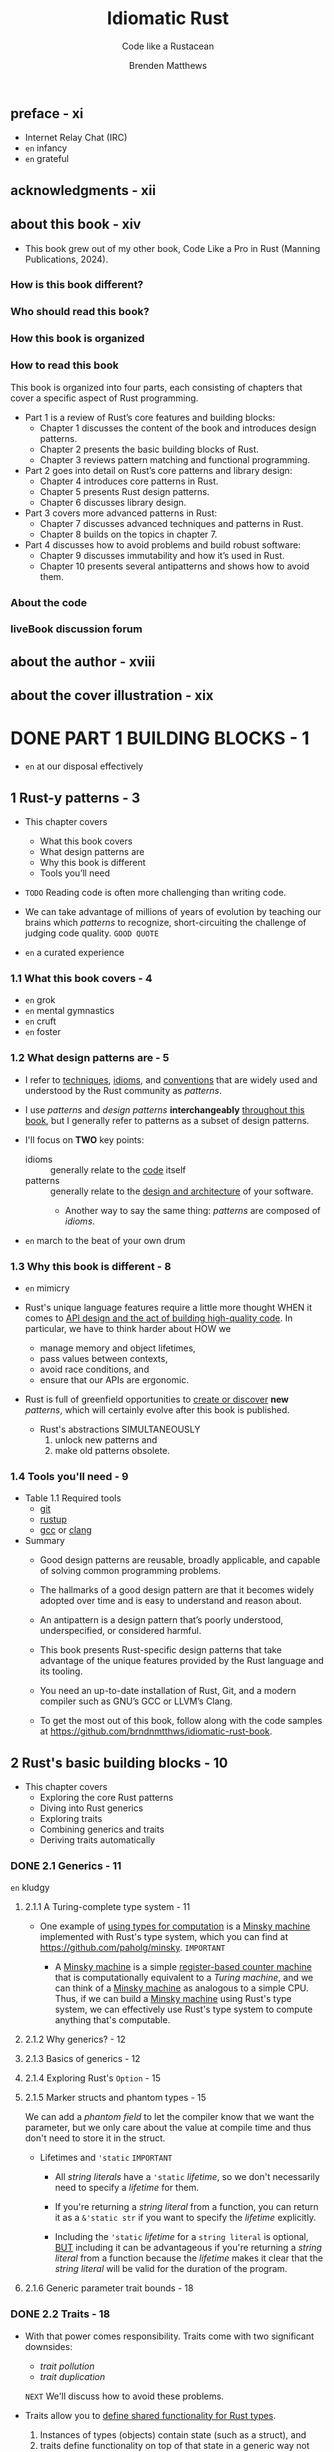 #+TITLE: Idiomatic Rust
#+SUBTITLE: Code like a Rustacean
#+AUTHOR: Brenden Matthews
#+YEAR: 2024
#+STARTUP: entitiespretty
#+STARTUP: indent
#+STARTUP: overview

** preface - xi
- Internet Relay Chat (IRC)
- =en= infancy
- =en= grateful

** acknowledgments - xii
** about this book - xiv
- This book grew out of my other book, Code Like a Pro in Rust (Manning Publications, 2024).

*** How is this book different?
*** Who should read this book?
*** How this book is organized
*** How to read this book
This book is organized into four parts, each consisting of chapters that cover a
specific aspect of Rust programming.
- Part 1 is a review of Rust’s core features and building blocks:
  * Chapter 1 discusses the content of the book and introduces design patterns.
  * Chapter 2 presents the basic building blocks of Rust.
  * Chapter 3 reviews pattern matching and functional programming.

- Part 2 goes into detail on Rust’s core patterns and library design:
  * Chapter 4 introduces core patterns in Rust.
  * Chapter 5 presents Rust design patterns.
  * Chapter 6 discusses library design.

- Part 3 covers more advanced patterns in Rust:
  * Chapter 7 discusses advanced techniques and patterns in Rust.
  * Chapter 8 builds on the topics in chapter 7.

- Part 4 discusses how to avoid problems and build robust software:
  * Chapter 9 discusses immutability and how it’s used in Rust.
  * Chapter 10 presents several antipatterns and shows how to avoid them.

*** About the code
*** liveBook discussion forum

** about the author - xviii
** about the cover illustration - xix

* DONE PART 1 BUILDING BLOCKS - 1
CLOSED: [2024-10-06 Sun 23:19]
- =en= at our disposal effectively

** 1 Rust-y patterns - 3
- This chapter covers
  * What this book covers
  * What design patterns are
  * Why this book is different
  * Tools you’ll need

- =TODO=
  Reading code is often more challenging than writing code.

- We can take advantage of millions of years of evolution by teaching our brains
  which /patterns/ to recognize, short-circuiting the challenge of judging code
  quality.
  =GOOD QUOTE=

- =en= a curated experience

*** 1.1 What this book covers - 4
- =en= grok
- =en= mental gymnastics
- =en= cruft
- =en= foster

*** 1.2 What design patterns are - 5
- I refer to
  _techniques_,
  _idioms_, and
  _conventions_
  that are widely used and understood by the Rust community as /patterns/.

- I use /patterns/ and /design patterns/ *interchangeably* _throughout this
  book_, but I generally refer to patterns as a subset of design patterns.

- I'll focus on *TWO* key points:
  * idioms :: generally relate to the _code_ itself
  * patterns :: generally relate to the _design and architecture_ of your software.
    + Another way to say the same thing:
      /patterns/ are composed of /idioms/.

- =en= march to the beat of your own drum

*** 1.3 Why this book is different - 8
- =en= mimicry

- Rust's unique language features require a little more thought
  WHEN it comes to _API design and the act of building high-quality code_.
  In particular, we have to think harder about
  HOW we
  * manage memory and object lifetimes,
  * pass values between contexts,
  * avoid race conditions, and
  * ensure that our APIs are ergonomic.

- Rust is full of greenfield opportunities to _create or discover_ *new* /patterns/,
  which will certainly evolve after this book is published.
  * Rust's abstractions SIMULTANEOUSLY
    1. unlock new patterns and
    2. make old patterns obsolete.

*** 1.4 Tools you'll need - 9
- Table 1.1 Required tools
  * _git_
  * _rustup_
  * _gcc_ or _clang_

- Summary
  * Good design patterns are reusable, broadly applicable, and capable of solving
    common programming problems.

  * The hallmarks of a good design pattern are that it becomes widely adopted over
    time and is easy to understand and reason about.

  * An antipattern is a design pattern that’s poorly understood, underspecified, or
    considered harmful.

  * This book presents Rust-specific design patterns that take advantage of the
    unique features provided by the Rust language and its tooling.

  * You need an up-to-date installation of Rust, Git, and a modern compiler such as
    GNU’s GCC or LLVM’s Clang.

  * To get the most out of this book, follow along with the code samples at
    https://github.com/brndnmtthws/idiomatic-rust-book.

** 2 Rust's basic building blocks - 10
- This chapter covers
  * Exploring the core Rust patterns
  * Diving into Rust generics
  * Exploring traits
  * Combining generics and traits
  * Deriving traits automatically

*** DONE 2.1 Generics - 11
CLOSED: [2024-10-06 Sun 12:37]
=en= kludgy

**** 2.1.1 A Turing-complete type system - 11
- One example of _using types for computation_ is a _Minsky machine_ implemented
  with Rust's type system, which you can find at https://github.com/paholg/minsky.
  =IMPORTANT=

  * A _Minsky machine_ is a simple _register-based counter machine_ that is
    computationally equivalent to a /Turing machine/, and we can think of a
    _Minsky machine_ as analogous to a simple CPU. Thus, if we can build a
    _Minsky machine_ using Rust's type system, we can effectively use Rust's
    type system to compute anything that's computable.

**** 2.1.2 Why generics? - 12
**** 2.1.3 Basics of generics - 12
**** 2.1.4 Exploring Rust's ~Option~ - 15
**** 2.1.5 Marker structs and phantom types - 15
We can add a /phantom field/ to let the compiler know that we want the
parameter, but we only care about the value at compile time and thus don't need
to store it in the struct.

- Lifetimes and ~'static~
  =IMPORTANT=
  * All /string literals/ have a ~'static~ /lifetime/, so we don't necessarily
    need to specify a /lifetime/ for them.

  * If you're returning a /string literal/ from a function, you can return it as a
    ~&'static str~ if you want to specify the /lifetime/ explicitly.

  * Including the ~'static~ /lifetime/ for a ~string literal~ is optional,
    _BUT_ including it can be advantageous if you're returning a /string
    literal/ from a function because the /lifetime/ makes it clear that the
    /string literal/ will be valid for the duration of the program.

**** 2.1.6 Generic parameter trait bounds - 18

*** DONE 2.2 Traits - 18
CLOSED: [2024-10-06 Sun 14:04]
- With that power comes responsibility.
  Traits come with two significant downsides:
  * /trait pollution/
  * /trait duplication/
  =NEXT= We'll discuss how to avoid these problems.

- Traits allow you to _define shared functionality for Rust types_.
  1. Instances of types (objects) contain state (such as a struct), and
  2. traits define functionality on top of that state in a generic way
     not tied to any particular type.

- /Traits/ aren't unique to Rust.
  They first appeared in a somewhat obscure programming language called _Self_.
  Several other languages offer /traits/:
  * Scala
  * Julia
  * TypeScript
  * Kotlin (as interfaces)
  * Haskell (as type classes)
  * Swift (as protocol extensions)

**** 2.2.1 Why traits are not object-oriented programming - 19
- =from Jian=
  The author doesn't have a clear understanding between the concepts /OOP/ and
  /inheritance/. Let's ignore this subsection.

**** 2.2.2 What's in a trait? - 19
- Although _trait implementations_ are CONCRETE, you can also provide /blanket
  implementations of traits/ that apply to all types that satisfy the blanket
  conditions.

- In *OOP*, relationships are defined in terms of the objects themselves.

  In *trait programming*, relationships are defined in terms of which traits an
  object implements rather than which object the behavior is implemented for

  -- a subtle but crucial distinction.

- *NOTE*
  Trying to map these concepts 1:1 *doesn't make sense* in practice;
  traits require a different approach.
  It's best to free your mind and *discard* the gospel of OOP.

**** 2.2.3 Understanding traits by examining object-oriented code - 21
- Just compare the code from C++ and Rust:
  * The C++ way, use /inheritance/:
    #+begin_src cpp
      class Rectangle {
      protected:
        int width;
        int height;

      public:
        Rectangle(int width, int height) : width(width), height(height) {}
        int get_area() { return width * height; }
        int get_width() { return width; }
        int get_height() { return height; }
      };

      class Square : public Rectangle {
      public:
        Square(int length) : Rectangle(length, length) {}
        int get_length() { return width; }
      };
    #+end_src

  * The Rust way, use /trait/:
    #+begin_src rust
      struct Rectangle {
          width: i32,
          height: i32,
      }

      impl Rectangle {
          pub fn new(width: i32, height: i32) -> Self {
              Self { width, height }
          }
      }

      struct Square {
          length: i32,
      }

      impl Square {
          pub fn new(length: i32) -> Self {
              Self { length }
          }
          pub fn get_length(&self) -> i32 {
              self.length
          }
      }

      pub trait Rectangular {
          fn get_width(&self) -> i32;
          fn get_height(&self) -> i32;
          fn get_area(&self) -> i32;
      }

      impl Rectangular for Rectangle {
          fn get_width(&self) -> i32 {
              self.width
          }

          fn get_height(&self) -> i32 {
              self.height
          }

          fn get_area(&self) -> i32 {
              self.width * self.height
          }
      }

      impl Rectangular for Square {
          fn get_width(&self) -> i32 {
              self.length
          }

          fn get_height(&self) -> i32 {
              self.length
          }

          fn get_area(&self) -> i32 {
              self.length * self.length
          }
      }
    #+end_src

- =IMPORTANT=
  The Rust version seems a bit lengthy at first.
  We have to implement the ~Rectangular~ /trait/ _TWICE_ in a way that appears
  to violate DRY. But we’ve done something fundamental:
  *separated the state* (in this case, the dimensions) from the functionality of
  providing width, height, area, and so on.

  * As complexity grows,
    this separation of concerns scales much better.

**** 2.2.4 Combining generics and traits - 24
/Trait pollution/ occurs when you have too many traits.

/Trait duplication/ occurs when multiple traits provide the same (or similar) functionality.
Common programming patterns probably have an existing trait, and whenever
possible, it's best to reuse or build atop existing traits.

Third-party libraries often define their own traits and sometimes even competing
traits, and _you can spend a lot of time writing GLUE code to BRIDGE your code,
one library's traits, and another library's traits._

**** 2.2.5 Deriving traits automatically - 28
**** 2.2.6 Trait objects - 29
- =en= behest

- Example:
  =from Jian= The last line, the commented one, is important
  #+begin_src rust
    trait MyTrait {
        fn trait_hello(&self);
    }

    struct MyStruct1;
    impl MyStruct1 {
        fn struct_hello(&self) {
            println!("Hello, world! from MyStruct1");
        }
    }

    struct MyStruct2;
    impl MyStruct2 {
        fn struct_hello(&self) {
            println!("Hello, world! from MyStruct2");
        }
    }

    impl MyTrait for MyStruct1 {
        fn trait_hello(&self) {
            self.struct_hello();
        }
    }

    impl MyTrait for MyStruct2 {
        fn trait_hello(&self) {
            self.struct_hello();
        }
    }

    fn main() {
        let mut v = Vec::<Box<dyn MyTrait>>::new();
        v.push(Box::new(MyStruct1 {}));
        v.push(Box::new(MyStruct2 {}));
        v.iter().for_each(|i| i.trait_hello());
        // v.iter().for_each(|i| i.struct_hello()); error!
    }
  #+end_src

- We *CAN'T* store a /trait/ as an object directly
  because /trait objects/ are unsized (they don't implement the ~Sized~ trait).

  * We *could not* have ~Vec<dyn MyTrait>~, for example, because ~Vec~ does not know
    how to create /unsized objects/.

    A ~Box~, on the other hand, *decouples* /allocation/ from _the containment
    of the element_. That is, when we create an object with ~Box~, we provide
    the concrete type at the time of construction; then the compiler can
    *AUTOMATICALLY* _CAST the object to the /trait object/ type (that is, from
    ~Box<MyStruct1>~ to ~Box<dyn MyTrait>~)_ when we pass or assign the object.

- *Downcasting trait objects* =IMPORTANT=
  Aside from the overhead of /vtables/,
  _ONE LIMITATION_ of /trait objects/ is that we can call methods only on the
  /trait/, not the /concrete type/.

  - _Target_: *downcast* a /trait object/ to the corresponding _CONCRETE type_.

  - _Methodology_:
    * If we want to coerce a /trait object/ into a _concrete type_,
      we can do so by using a _downcast_.

      We can use ~Box~, ~Rc~, and ~Arc~ to perform a _downcast_, and the ~Any~
      trait provides a method to _downcast_.

    * _If we want to obtain a /reference/, however, we need to use ~Any~;_
      the ~downcast()~ method on ~Box~, ~Rc~, and ~Arc~ will *consume the object*,
      but ~Any~ provides ~downcast_ref()~, which returns a /reference/.

  - The ~Any~ trait is *derived AUTOMATICALLY* for _any types_ that have a
    ~'static~ bound, which means that _they are free of nonstatic references,_
    so this trick works *ONLY for* objects that are ~dyn Any + 'static~.

  - To _get an ~Any~ object on our /trait object/,_
    we must first provide a way to get the ~Any~ object out from inside the ~Box~.

    1. We *can't* simply call ~downcast_ref()~ on ~Box<dyn MyTrait>~ because ~Box~
       itself implements ~Any~, and we'll get the wrong object.
    2. Instead, we have to add an ~as_any()~ method to our /trait/ to give us the
       inner object.

    We can update our code like so:
    #+begin_src rust
      trait MyTrait {
          fn trait_hello(&self);
          fn as_any(&self) -> &dyn Any;
      }

      impl MyTrait for MyStruct1 {
          fn trait_hello(&self) {
              self.struct_hello();
          }

          fn as_any(&self) -> &dyn Any {
              self
          }
      }

      impl MyTrait for MyStruct2 {
          fn trait_hello(&self) {
              self.struct_hello();
          }

          fn as_any(&self) -> &dyn Any {
              self
          }
      }

      fn main() {
          println!("With a downcast:");
          v.iter().for_each(|i| {
              if let Some(obj) = i.as_any().downcast_ref::<MyStruct1>() {
                  obj.struct_hello();
              }
              if let Some(obj) = i.as_any().downcast_ref::<MyStruct2>() {
                  obj.struct_hello();
              }
          });
      }
    #+end_src

  - =IMPORTANT= =TODO=
    Last, several /crates/ provide _more advanced downcasting features_,
    such as
    * _downcast_
    * _downcast-rs_
    * ~Anyhow~
    I discuss crates in detail in chapter 4. =TODO= =NEXT=

*** DONE Summary
CLOSED: [2024-10-06 Sun 14:04]

** 3 Code flow - 34 - =TODO=
- This chapter covers
  * Discussing pattern matching
  * Handling errors with pattern matching
  * Reviewing Rust’s functional programming patterns

*** 3.1 A tour of pattern matching - 35
- /Pattern matching/ is a _run-time feature_ that enables a variety of lovely
  code flow patterns.

- =en= potent

- /Pattern matching/ likely saw its first widespread use in _Prolog_ and is an
  essential feature of /functional languages/ such as
  * _Haskell_
  * _Scala_
  * _Erlang_ (itself influenced by and initially implemented in _Prolog_)
  * _Elixir_
  * _OCaml_

**** 3.1.1 Basics of pattern matching - 35
- Match range: ~4..=10~

- Match tuple of any length: ~(first, ..)~, ~(.., last)~

- You *can't match* _values of different types_ within a match statement.
  All match cases or branches within the same ~match {}~ block should apply to
  the same type.

**** 3.1.2 Clean matches with the ~?~ operator - 40
The ~?~ operator allows us to flatten our code considerably, which improves
readability.

*** TODO 3.2 Functional Rust - 43 - =TODO: TAKE NOTE FOR 3.2.3 AND 3.2.4=
- For a deep dive into /functional programming/,
  _Grokking Functional Programming_ by Michał Płachta
  (https://www.manning.com/books/grokking-functional-programming) provides an
  excellent overview.

  =TODO: READ=

**** 3.2.1 Basics of functional programming in Rust - 43
**** 3.2.2 Closure variable capture - 45
Three traits: ~Fn~, ~FnMut~, and ~FnOnce~.

**** TODO 3.2.3 Examining iterators - 46 - =IMPORTANT=
#+begin_src rust
  trait Iterator {
      type Item;
      fn next(&mut self) -> Option<Self::Item>;
  }
#+end_src

- ~Rc~ and ~RefCell~  - =IMPORTANT=

**** TODO 3.2.4 Obtaining an iterator with ~iter()~, ~into_iter()~, and ~iter_mut()~ - 50
- *Lifetimes*

**** 3.2.5 Iterator features - 58
- /Rust's memory model/ does make it trickier to perform specific tasks in Rust
  that may be trivial in other languages,
  _BUT_ almost no other language can compete with Rust in terms of features,
  safety, and performance.

*** Summary - 61
- /Pattern matching/ allows us to unpack data structures and handle a variety of
  scenarios in a _MUCH CLEANER way than_ using combinations of if/else statements.

- We can use /pattern matching/ with the ~?~ operator to handle errors gracefully
  and ~unwrap~ or _destructure_ values.

- We can _destructure nested structs and enums_ when /pattern matching/, and we
  can also _match on values_.

- Rust encourages functional programming patterns, particularly with /closures/
  and /iterators/. Learning these patterns will help you use Rust effectively.

- /Iterators/ use a /fluent interface/, and along with /closures/, we can easily
  express _operations and mutations_ on data structures.

- /Iterators/ typically hold a reference to the data (such as borrowed data) or
  use a /move/ to move the items out of the underlying sequence.

- Usually, (=IMPORTANT= _This is convention, but almost all libraries follow this_!)
  the ~iter()~ method returns an /iterator/ with /references/, and
  ~into_iter()~ gives us an /iterator/ that takes _ownership with a move_.

* TODO PART 2 CORE PATTERNS - 63
** DONE 4 Introductory patterns - 65
CLOSED: [2024-10-04 Fri 21:13]
- This chapter covers
  * Understanding _resource acquisition_ is _initialization_
  * Passing arguments by value versus reference
  * Using constructors
  * Understanding object member visibility and access
  * Handling errors
  * Global state handling with =lazy-static.rs=, ~OnceCell~, and ~static_init~

- This chapter _FOCUSES ON_ *bite-size patterns*, which we'll use a lot.

- You'll quickly find when working with Rust that the standard library is somewhat
  bare and doesn't include many of the features you might expect from a modern
  language. *These limits are by design;* the Rust team chose to keep the standard
  library minimal and instead rely on crates to provide additional functionality.
  This approach has SEVERAL BENEFITS:
  * The standard library is smaller and easier to maintain.
  * The standard library is more stable and less likely to change.
  * The standard library is more focused on core functionality.
  * The community can build and maintain separate competing crates for specialized
    functionality, allowing developers to choose the most suitable crate for
    their needs.

*** TODO 4.1 Resource acquisition is initialization - 66 - =NOTE=
- /Resource acquisition is initialization (RAII)/

- /RAII/ originated with C++ and is arguably one of the most important modern
  programming idioms.

- /RAII/ is a key feature in Rust:
  it allows us to confidently implement a variety of other patterns and
  plays a critical role in Rust’s safety features.

- Q :: WHY RAII is a pattern rather than an idiom?
- A :: It's a formalized way of handling resources in a program, as opposed to a
       more informal way of formatting code (an idiom).
  * Additionally, /RAII/ affects the overall program structure and architecture,
    which is more in line with a pattern than an /idiom/.

**** TODO 4.1.1 Understanding RAII in C and C++ - 66
- *Scoping in C*

**** TODO 4.1.2 A tour of RAII in Rust - 70
**** TODO 4.1.3 Summarizing RAII in Rust - 72

*** DONE 4.2 Passing arguments by value vs. reference - 74
CLOSED: [2024-10-02 Wed 15:26]
**** 4.2.1 Passing by value - 74
**** 4.2.2 Passing by reference - 75
- *Why is it impossible to mutate Rust strings in place?*
  * _In-place string manipulation in Rust isn't easy._
    + The REASON:
      /strings/ in Rust are always _valid UTF-8_, which means that characters
      could span multiple bytes or be composed of /grapheme clusters/ in the
      Unicode standard.

    + grapheme :: the smallest unit of a writing system,
      - It could be
        * an ordinary character (such as the letter a), or
        * a character that includes an accent such as é or an emoji character.

    + Because /grapheme clusters/ can span multiple Unicode characters and
      multiple bytes, it's quite complicated to handle them correctly, so the
      Rust standard library does not support handling them directly.

      * Instead, you need to use a crate such as unicode-segmentation
        (https://crates.io/crates/unicode-segmentation).
        =IMPORTANT=

  * If you need to update a string in place by manipulating its bytes, you have
    two options:
    1. You can use an ~unsafe~ method, such as ~String::as_mut_vec()~ or
       ~str::as_bytes_mut()~, which returns /references/ to the _underlying
       bytes_.

    2. You can use the std::mem::take function to gain access to the underlying
       bytes of a string and manipulate a buffer directly.

    *The first method is preferred*, as it doesn't require ~unsafe~ code,
    BUT in either case, you need to consider how to handle UTF-8 characters
    safely.

**** 4.2.3 When to do what: Passing by value vs. reference - 77
- *Figure 4.3 Deciding how to handle arguments*
  =IMPORTANT=

*** DONE 4.3 Constructors - 78
CLOSED: [2024-10-03 Thu 18:04]
Strictly speaking, Rust does *NOT* have a formal notion of a /constructor/ in
the same way that languages such as C++, C#, and Java do.

- In Rust, a /constructor/ is merely a /design pattern/ in which you create a
  /method/, typically called ~new()~, that accepts any number of initialization
  arguments and returns a new object immediately after creation.

- =NOTE=
- In Rust, ~new()~ *TYPICALLY* takes _no arguments_ and returns _an empty object_,
  as is the case with ~Vec::new()~, which returns an empty vector.
  * =from Jian=
    It depends. Sometimes, ~#[derive(Default)]~ of ~impl Default for OurType~ is
    semantically better! However, it is clear that for vector, ~Vec::new()~ is
    better than ~Vec::default()~ in semantics.

  * There's no rule against including initialization arguments with ~new()~,
    BUT
    =IMPORTANT=
    *it's common to implement the ~From~ trait instead when you want to create a
    new object from another object.*

  This approach makes sense only when a 1:1 mapping exists (when ~String::from(…)~
  constructs a new string, for example).

- Because Rust *doesn't permit* /function overloading/, you can create only one
  method called ~new()~, so think carefully about what you want this function to
  do.
  * In most cases, the function should provide the minimally necessary behavior,
    such as returning a new empty object (as with ~Vec::new()~) with the minimum
    required arguments.

- *NOTE*
  If your set of initialization arguments grows in complexity, you probably want
  to use the /builder pattern/, =TODO= which we'll discuss in chapter 5.

*** DONE 4.4 Object-member visibility and access - 80
CLOSED: [2024-10-03 Thu 21:07]
- Rust generally _defaults to private visibility_.

- Optionally, you can make entities public with the ~pub~ keyword.

- Q :: When would you want to make struct field(s) public?
- A :: Generally, you wouldn't want to do this except when you have data
       containers with no methods and their only purpose is to contain data.
  * Most of the time, you want to
    + control access to members with /accessors/ (methods that _fetch_ private
      members) and
    + modify members with /mutators/ (methods that allow you to _mutate_ private
      members).

- /Accessors/ and /mutators/ are often called _getters_ and _setters_,
  though in Rust, it's important to distinguish between _setting a value (such
  as a move)_ and _mutating a value in place_.

- *TIP*:
  * Create getters and setters for each member through rust-analyzer.
  * rust-analyzer section in _Code Like a Pro in Rust_.

- ~std::mem::replace~
  This approach prevents cloning and duplication, which is an excellent little
  optimization.
  =IMPORTANT=

*** DONE 4.5 Error handling - 82
CLOSED: [2024-10-03 Thu 21:27]
- The standard library also has an _error trait_, ~std::error::Error~,
  that you can implement for your own error types, but its use is _optional_.
  * In practice, implementing ~std::error::Error~ for custom error types is
    *UNCOMMON*.

- Listing 4.11 Reading the nth line from a file
  #+begin_src rust
    use std::path::Path;

    #[derive(Debug)]
    pub enum Error {
        Io(std::io::Error),
        BadLineArgument(usize),
    }

    impl From<std::io::Error> for Error {
        fn from(error: std::io::Error) -> Self {
            Self::Io(error)
        }
    }

    fn read_nth_line(path: &Path, n: usize) -> Result<String, Error> {
        use std::fs::File;
        use std::io::{BufRead, BufReader};
        let file = File::open(path)?;
        let mut reader_lines = BufReader::new(file).lines();
        reader_lines
            .nth(n - 1)
            .map(|result| result.map_err(|err| err.into()))
            .unwrap_or_else(|| Err(Error::BadLineArgument(n)))
    }
  #+end_src

- In most cases, you'll want to create an error type for your library or
  application to encapsulate all the errors it may return, and in many cases,
  you simply want to return the underlying error unaltered.
  =IMPORTANT=
  ~anyhow~???

*** TODO 4.6 Global state - 85 - =NOTE=
**** 4.6.1 lazy-static.rs - 87
**** 4.6.2 ~once_cell~ - 88
**** 4.6.3 ~static_init~ - 89
**** 4.6.4 ~std::cell::OnceCell~ - 89

** DONE 5 Design patterns: Beyond the basics - 91
CLOSED: [2024-10-04 Fri 21:13]
- This chapter covers
  * Metaprogramming with macros
  * Implementing the builder pattern in Rust
  * Building fluent interfaces
  * Observing the observer pattern
  * Understanding the command pattern
  * Exploring the newtype pattern

*** 5.1 Metaprogramming with macros - 92 - =NOTE=
**** 5.1.1 A basic declarative macro in Rust - 93
**** 5.1.2 When to use macros - 94
**** 5.1.3 Using macros to write mini-DSLs - 99
**** 5.1.4 Using macros for DRY - 103

*** 5.2 Optional function arguments - 103 - =NOTE=
**** 5.2.1 Examining optional arguments in Python - 103
**** 5.2.2 Examining optional arguments in C++ - 104
**** 5.2.3 Optional arguments in Rust or the lack thereof - 104
**** 5.2.4 Emulating optional arguments with traits - 104

*** 5.3 Builder pattern - 107
=from Jian=
This section show a builder pattern without fluent interface.
Next section will add the fluent interface.
In practice, most builder pattern implementation incorporate fluent interface.

**** 5.3.1 Implementing the builder pattern - 107
**** 5.3.2 Enhancing our builder with traits - 109
**** 5.3.3 Enhancing our builder with macros - 110

*** DONE 5.4 Fluent interface pattern - 113
CLOSED: [2024-10-04 Fri 19:40]
*Method chaining*

This section modify the builder pattern code in previous section, and make its
interface fluent.

- One example in Rust: the ~Iterator~

**** 5.4.1 A fluent builder - 114
- *Initializing structs with the spread syntax*

**** 5.4.2 Test-driving our fluent builder - 117

*** DONE 5.5 Observer pattern - 117 - =NOTE=
CLOSED: [2024-10-04 Fri 20:47]
- The /observer pattern/ (along with its variations) is widely used to enable
  objects to observe changes in other objects.

- Observer is often necessary in systems that perform any kind of event processing
  or event handling, such as networked services.

**** 5.5.1 Why not callbacks - 117
- Before we dive deeper into the observer pattern, let’s discuss callbacks. Some
  languages (notably JavaScript) make heavy use of callbacks, which can lead to
  a situation known as callback hell, with deeply nested callbacks within
  callbacks creating difficult-to-understand code. Someone went so far as to
  create the website http://callbackhell.com to describe this problem and
  propose some solutions.

**** 5.5.2 Implementing an observer - 118

*** TODO 5.6 Command pattern - 121
- command pattern ::
  1. stores state or instructions in one structure
  2. and then applies changes later.

**** 5.6.1 Defining the command pattern - 121
**** 5.6.2 Implementing the command pattern - 121

*** DONE 5.7 Newtype pattern - 124
CLOSED: [2024-10-04 Fri 21:08]
- *NOTE*
  * =from Jian= Not correct for the origin of /newtype pattern.
  * =from Jian= It seems the author doesn't have enough modern programming
                language knowledge/experience before using Rust.

- =from Jian=
  *Defect!!!*
  Should mention newtype pattern used as a workaround for /orphan rule/.

- *Conversion method naming idioms: as_…(), to_…(), and into()*
  * Not strict, just a convention, though most libraries adhere to:
    + ~as_…()~:
      Low-cost conversions such as ~as_ref()~ from the ~AsRef~ trait.

    + ~to_…()~
      Higher-cost conversions such as ~to_string()~ from ~ToString~.

    + ~into()~
      Higher-cost conversions from ~Into~ / ~From~.

  * One notable *EXCEPTION* is the use of ~borrow()~ from the ~Borrow~ trait,
    which behaves *similarly to* ~as_ref()~ from ~AsRef~ except that it returns
    a /reference object/ (a pattern we'll discuss in chapter 7 =TODO=) rather than a
    /plain reference/ (~Ref<', T>~ versus ~&T~).
    + ~std::cell::RefCell~, for example, provides ~borrow()~ BUT NOT ~as_ref()~
      because of _the additional OVERHEAD introduced by /run-time borrow
      checking/._

**** DONE Summary - 127
CLOSED: [2024-10-04 Fri 21:13]

** TODO 6 Designing a library - 128
- This chapter covers
  * Thinking about how to design a great library
  * Making beautiful interfaces
  * Being correct and avoiding unexpected behavior
  * Exploring Rust library ergonomics and patterns

*** 6.1 Meditate on good library design - 129
*** 6.2 Do one thing, do it well, and do it correctly - 129
*** 6.3 Avoid excessive abstraction - 130
*** 6.4 Stick to basic types - 130
*** 6.5 Use the tools - 131
*** 6.6 Good artists copy; great artists steal (from the standard library) - 132
*** 6.7 Document everything, and provide examples - 132
*** 6.8 Don't break the user's code - 132
*** 6.9 Think of the state - 133
*** 6.10 Consider the aesthetics - 134
*** 6.11 Examining Rust library ergonomics - 134
**** 6.11.1 Revisiting linked lists - 134
**** 6.11.2 Using =rustdoc= to improve our API design - 135
**** 6.11.3 Improving our linked list with more tests - 143
**** 6.11.4 Making our library easier for others to debug - 145

* TODO PART 3 ADVANCED PATTERNS - 149
** DONE 7 Using traits, generics, and structs for specialized tasks - 151
CLOSED: [2024-10-05 Sat 21:34]
- This chapter covers
  * Using /const generics/
  * Applying traits to external crate types
  * Extending types with extension traits
  * Implementing /blanket traits/
  * Using /marker traits/ to mark types with attributes
  * Tagging with structs
  * Providing access to internal data with /reference objects/ =TODO: ???=

*** DONE 7.1 Const generics - 152
CLOSED: [2024-10-04 Fri 21:28]
/Const generics/ make it easy to build _CUSTOM array-based types with fixed
lengths_, which can save a lot of boilerplate.

- If there is no /const generics/, we can't define a type like
  #+begin_src rust
    #[derive(Debug)]
    struct Buffer<T, const LENGTH: usize> {
        buf: [T; LENGTH],
    }
  #+end_src
  then we have to define several buffer types, and each contains one specific
  length inner array like
  #+begin_src rust
    struct Buffer256<T> {
        buf: [T; 256]
    }

    struct Buffer512<T> {
        buf: [T; 512]
    }
  #+end_src

- A useful ~From~ implementation for our ~Buffer~:
  #+begin_src rust
    impl<T, const LENGTH: usize> From<[T; LENGTH]> for Buffer<T, LENGTH> {
        fn from(buf: [T; LENGTH]) -> Self {
            Buffer { buf }
        }
    }
  #+end_src

*** DONE 7.2 Implementing traits for external crate types - 154
CLOSED: [2024-10-04 Fri 21:43]
=from Jian=
The start 3 paragraphs before 7.2.1 subsection start is *very unclear and
misleading!!!*

=from Jian=
Should mention the /orphan rule/. The original text says "you cannot implement
a trait for types outside your crate", which is confusing! This "cannot"
is true only when both trait(s) and type(s) are not in yours crate.

**** 7.2.1 Wrapper structs - 154
Use newtype pattern, and this time this new type is in your crate, and no matter
where is the trait, you can implement it for your wrapped type.

#+begin_src rust
  // The original type is `Vec<T>`
  struct WrappedVec<T>(Vec<T>);
#+end_src

- Not good enough:
  Even though ~WrappedVec<T>~ is effectively ~Vec<T>~, the methods of ~Vec<T>~
  can't be called from ~WrappedVec<T>~.
  * =NEXT Subsection= resolve this issue.

**** 7.2.2 Using ~Deref~ to unwrap a wrapped struct - 154
#+begin_src rust
  impl<T> Deref for WrappedVec<T> {
      type Target = Vec<T>;
      fn deref(&self) -> &Self::Target {
          &self.0
      }
  }
#+end_src
*Some _LIMITATIONS_ exist, however.*

- For one, we can't use methods that take ~self~ by value, such as ~into_iter()~.
  * Solution:
    #+begin_src rust
      impl<T> WrappedVec<T> {
          fn into_iter(self) -> IntoIter<T> {
              self.0.into_iter()
          }
      }
    #+end_src

- To call ~Vec~ methods that take ~&mut self~, you need to implement the ~DerefMut~
  trait.

*** DONE 7.3 Extension traits - 155
CLOSED: [2024-10-04 Fri 21:51]
- /Extension traits/ are /traits/ that add functionality to types and traits
  outside the crate in which they’re defined.

- /Extension traits/ typically follow a *naming convention* that uses the ~Ext~
  postfix.

- Two ways:
  * Define your own new extension trait and implement it for _a type_:
    #+begin_src rust
      impl<T> ReverseExt<T> for Vec<T>
      where
          T: Clone,
      {
          fn reversed(&self) -> Vec<T> {
              self.iter().rev().cloned().collect()
          }
      }
    #+end_src
    *SIMPLE!*

  * Extend a existing trait and implement it for _a type or type parameter_:
    =IMPORTANT=
    #+begin_src rust
      pub trait DoubleEndedIteratorExt: DoubleEndedIterator {
          fn to_reversed<'a, T>(self) -> Vec<T>
          where
              T: 'a + Clone,
              Self: Sized + Iterator<Item = &'a T>;
      }

      impl<I: DoubleEndedIterator> DoubleEndedIteratorExt for I {
          fn to_reversed<'a, T>(self) -> Vec<T>
          where
              T: 'a + Clone,
              Self: Sized + Iterator<Item = &'a T>,
          {
              self.rev().cloned().collect()
          }
      }
    #+end_src
    *FLEXIBLE and POWERFUL!*

    One nice result of _applying an extension trait to another trait_ (as
    opposed to a type directly) is that we can use this trait on any type that
    implements the ~DoubleEndedIterator~ trait, which includes ~Vec~, ~slices~,
    and ~std::collections::LinkedList~, among others.

*** DONE 7.4 Blanket traits - 157
CLOSED: [2024-10-04 Fri 22:11]
/Blanket trait implementation/ is used to quickly and easily implement a trait
for all types that satisfy our criteria.

- =from Jian=
  From the target of the /blanket trait implementation/, it is easy to see that
  the target type should be generic.

- Example from std:
  #+begin_src rust
    impl<T: Display> ToString for T {
        // ...
    }
  #+end_src

- A /blanket trait implementation/ for the ~Buffer<T, LENGTH>~ we defined:
  #+begin_src rust
    impl<T: Default + Copy, const LENGTH: usize> From<Vec<T>>
        for Buffer<T, LENGTH>
    {
        fn from(v: Vec<T>) -> Self {
            assert_eq!(LENGTH, v.len());
            let mut ret = Self {
                buf: [T::default(); LENGTH],
            };
            ret.buf.copy_from_slice(&v);
            ret
        }
    }
  #+end_src

- _For library authors_,
  /blanket trait implementations/ improve the usability of a library.

  * We don't need to stress about providing the most generic implementation or
    every imaginable concrete implementation.
    _RATHER_, we should focus on handling the most common cases, as we did by
    providing ~From~ for ~Vec~.

*** DONE 7.5 Marker traits - 159
CLOSED: [2024-10-05 Sat 00:16]
- /Marker traits/ are _abstract traits_ that mark or indicate features or
  attributes about a type in Rust without necessarily providing any behaviors.
  * /Marker traits/ are often denoted by their absence of methods.

- Example:
  One form of a /marker trait/ provides _a /blanket implementation/ that
  COMBINES other /traits/._
  If we want a shorthand way to indicate that a particular type implements a
  given set of traits, for example, we can mark it accordingly.
  #+begin_src rust
    #[derive(Clone, Copy, Debug, Default, Eq, Hash, Ord, PartialEq, PartialOrd)]
    struct KitchenSink;

    trait FullFeatured {}

    impl<T> FullFeatured for T where
        T: Clone
            + Copy
            + std::fmt::Debug
            + Default
            + Eq
            + std::hash::Hash
            + Ord
            + PartialEq
            + PartialOrd
    {
    }

    #[derive(Debug)]
    struct Container<T: FullFeatured> {
        t: T,
    }

    fn main() {
        // TEST
        let container = Container { t: KitchenSink {} };
        println!("{:?}", container);
    }
  #+end_src

- /Marker traits/ don't have to be empty, _though they often are_.
  *As a general rule, /marker traits/ should be empty (contain NO /methods/ or
  /types/).*

- *Supertraits*
  * =TODO=
    =IMPORTANT=
    =IMPORTANT=
    =IMPORTANT=
    Find more articles about
    /supertrait/ vs. /blanket implementations through marker trait/

  * supertraits :: traits that composed of other traits.
    + Example:
      #+begin_src rust
        trait CloneAndDebug: Clone + Debug {}
      #+end_src

  * /Trait bounds/ can become quite complex, and we can use /supertraits/ to
    consolidate a list of required traits.

  * The *DIFFERENCE* between using /supertraits/ and _providing blanket
    implementations with trait bounds (as we did with ~FullFeatured~)_:
    =IMPORTANT=
    =from Jian= I don't think the difference below is clear enough. Need a good
                example!!!

    + /supertraits/ give us slightly _LESS flexibility_ (due to compiler strictness)
      and a little _MORE convenience_.

    + Using a /blanket implementation/ (through a /mark trait/) instead allows us
      to make special exceptions for specific types. We can still derive our
      ~FullFeatured~ trait for any type, but the compiler won't enforce anything
      as it will with ~supertraits~.

  * When *CHOOSING between* /supertraits/ and explicit implementations using
    /trait bounds/, as with ~FullFeatured~,
    + _You should *PREFER* /supertraits/ if all you need is an alias for a set of
      existing traits._
      Also, /supertraits/ allow us to provide /default implementations/ for /trait
      methods/ that use /dependent traits/.
      =from Jian=
      We can't do this through blanket implementations and /mark traits/
      (recommended: no member!).

*** DONE 7.6 Struct tagging - 161
CLOSED: [2024-10-05 Sat 00:42]
#+begin_src rust
  use std::fmt::Debug;

  trait BuildState {}

  #[derive(Default, Debug)]
  struct LightBulb<State: BulbState> {
      phantom: PhantomData<T>,
  }

  #[derive(Default, Debug)]
  struct On;
  #[derive(Default, Debug)]
  struct Off;

  impl BulbState for On {}
  impl BulbState for Off {}

  impl LightBulb<On> {
      fn turn_off(self) -> LightBulb<Off> {
          LightBulb::<Off>::default()
      }

      fn state(&self) -> &str {
          "on"
      }
  }

  impl LightBulb<Off> {
      fn turn_on(self) -> LightBulb<On> {
          LightBulb::<On>::default()
      }

      fn state(&self) -> &str {
          "off"
      }
  }

  fn main() {
      let lightbulb = LightBulb::<Off>::default();
      println!("Bulb is {}", lightbulb.state());

      let lightbulb = lightbulb.turn_on();
      println!("Bulb is {}", lightbulb.state());

      let lightbulb = lightbulb.turn_off();
      println!("Bulb is {}", lightbulb.state());
  }
#+end_src

- struct tagging :: use /structs/ to _tag or mark generic types_ (those with
  generic parameters).

- With /struct tagging/, we can use /empty structs/ (also called /unit structs/)
  to tag a generic type by including the tag as an _UNUSED_ type parameter; the
  tag itself contains _no state_ and _may never be instantiated_.

- Like /marker traits/, the _structs we use for tagging_ are *typically empty*;
  _they're used to define *state* within the TYPE SYSTEM itself._
  * =from Jian=
    A typelevel programming:
    1. an abstraction intended to hold state (in this case, a struct),
       we're *not holding any runtime state* within the struct;

    2. instead, we're enabling the struct to be used as a /generic type parameter/.

- =IMPORTANT=
  Becaure this way depends on type, not value, compiler can help us a lot and
  detect error at compile-time.

*** DONE 7.7 Reference objects - 163
CLOSED: [2024-10-05 Sat 21:29]
- /Reference objects/ provide a reference to _interior data_.
  We may want to use a /reference object/ to
  *PERMIT* _partial borrowing of interior data WITHOUT providing public access._

  * In other words,
    we can *wrap* the _private interior data_ in a _public reference object_ to
    *avoid* introducing a leaky abstraction or making the internal data public.

  * /Reference objects/ typically use *the ~Ref~ postfix* in their name, which
    identifies them as holding references.

- Example:
  #+begin_src rust
    #[derive(Debug)]
    struct Student {
        name: String,
        id: u32,
    }

    impl Student {
        fn new(name: String, id: u32) -> Self {
            Self { name, id }
        }
        fn name(&self) -> &str {
            self.name.as_ref()
        }
        fn id(&self) -> u32 {
            self.id
        }
    }

    impl<'a> Student {
        fn to_ref(&'a self) -> StudentRef<'a> {
            StudentRef::new(self)
        }
    }

    #[derive(Debug)]
    pub struct StudentList {
        students: Vec<Student>,
    }

    impl StudentList {
        pub fn new(students: &[(&str, u32)]) -> Self {
            Self {
                students: students
                    .iter()
                    .map(|(name, id)| {
                        Student::new((*name).into(), *id)
                    })
                    .collect(),
            }
        }
    }

    impl<'a> StudentList {
        fn find<F: Fn(&&Student) -> bool>(
            &'a self,
            pred: F,
        ) -> Option<StudentRef<'a>> {
            self.students.iter()
                .find(pred)
                .map(Student::to_ref)
        }
        pub fn find_student_by_id(&'a self, id: u32) -> Option<StudentRef<'a>> {
            self.find(|s| s.id() == id)
        }
        pub fn find_student_by_name(
            &'a self,
            name: &str,
        ) -> Option<StudentRef<'a>> {
            self.find(|s| s.name() == name)
        }
    }

    #[derive(Debug)]
    pub struct StudentRef<'a> {
        student: &'a Student,
    }

    impl<'a> StudentRef<'a> {
        fn new(student: &'a Student) -> Self {
            Self { student }
        }
    }

    impl<'a> PartialEq for StudentRef<'a> {
        fn eq(&self, other: &Self) -> bool {
            self.student.id() == other.student.id()
        }
    }
  #+end_src

- It’s possible to create /mutable reference objects/.
  =as an exercise=

*** DONE Summary
CLOSED: [2024-10-05 Sat 21:34]
- /Const generics/ allow us to _use constant values as type parameters_,
  unlocking features such as fixed-length arrays of arbitrary size.

- It's not possible to implement a trait for types outside our crate, but we can
  work around this limitation using wrapper structs (newtype pattern) and the
  ~Deref~ and ~DerefMut~ traits.

- /Extension traits/ extend or alter the behavior of external types or traits,
  such as the standard library.

- We can implement a trait automatically for any combination of types by using
  generic implementations, known as /blanket traits/.

- /Marker traits/ let us mark or denote types that have certain features or
  attributes, such as combining several other traits.

- We can _use empty (or unit) structs to tag generic types_ by using the structs
  themselves as tags.

- /Reference objects/ provide access to _private interior data_
  *WITHOUT*
  transferring ownership or exposing internal private objects.

** TODO 8 State machines, coroutines, macros, and preludes - 169 - =START HERE!!!=
- This chapter covers
  * Using traits to construct state machines
  * Writing pausable functions with coroutines
  * Implementing procedural macros
  * Providing preludes to improve the usability of your crates

- State machines are robust ways to model stateful systems, and as we'll see in
  this chapter, it’s surprisingly easy to build type-safe state machines in Rust.

- /Rust's coroutines/ is like /Python's generators/.

*** DONE 8.1 Trait state machine - 170 - =TODO: Practice=
CLOSED: [2024-10-05 Sat 23:00]
- Now that we've explored /traits/ and /generics/,
  we can start building some interesting abstractions on top of Rust's type
  system.

- A /state machine/ usually consists of
  1. a list of _states_ and
  2. a set of _transitions between states_.

- Only valid transitions can be performed.
  Rust's type system enforces those rules.
  =from Jian= of course, by design and by language features

- =IMPORTANT=
  Figure 8.1 Modeling a user session with a state machine

- Code:
  #+begin_src rust
    pub trait SessionState {}

    #[derive(Debug, Default)]
    pub struct Session<State: SessionState = Initial> {
        session_id: Uuid,
        props: HashMap<String, String>,
        phantom: PhantomData<State>,
    }

    #[derive(Debug, Default)]
    pub struct Initial;

    #[derive(Debug, Default)]
    pub struct Anonymous;

    #[derive(Debug, Default)]
    pub struct Authenticated;

    #[derive(Debug, Default)]
    pub struct LoggedOut;

    impl SessionState for Initial {}
    impl SessionState for Anonymous {}
    impl SessionState for Authenticated {}
    impl SessionState for LoggedOut {}

    #[derive(Debug)]
    pub enum ResumeResult {
        Invalid,
        Anonymous(Session<Anonymous>),
        Authenticated(Session<Authenticated>),
    }

    impl Session<Initial> {
        /// Returns a new session, defaulting to the anonymous state
        pub fn new() -> Session<Anonymous> {
            Session::<Anonymous> {
                session_id: Uuid::new_v4(),
                props: HashMap::new(),
                phantom: PhantomData,
            }
        }

        /// Returns the result of resuming this session from an existing ID.
        pub fn resume_from(session_id: Uuid) -> ResumeResult {
            ResumeResult::Authenticated(
                Session::<Authenticated> {
                    session_id,
                    props: HashMap::new(),
                    phantom: PhantomData,
                }
            )
        }
    }

    impl Session<Anonymous> {
        pub fn authenticate(
            self,
            username: &str,
            password: &str,
        ) -> Result<Session<Authenticated>,
                    Session<Anonymous>> {
            // ...
            if !username.is_empty()
                && !password.is_empty() {
                    Ok(Session::<Authenticated> {
                        session_id: self.session_id,
                        props: HashMap::new(),
                        phantom: PhantomData,
                    })
                } else {
                    Err(self)
                }
        }
    }

    impl Session<Authenticated> {
        pub fn update_property(
            &mut self,
            key: &str,
            value: &str,
        ) {
            if let Some(prop) = self.props.get_mut(key) {
                *prop = value.to_string();
            } else {
                self.props.insert(key.to_string(), value.to_string());
            }
            // ...
        }

        pub fn logout(self) -> Session<LoggedOut> {
            // ...
            Session {
                session_id: Uuid::nil(),
                props: HashMap::new(),
                phantom: PhantomData,
            }
        }
    }

    fn main() {
        let session = Session::new();
        println!("{:?}", session);
        if let Ok(mut session) =
            session.authenticate("username", "password")
        {
            session.update_property("key", "value");
            println!("{:?}", session);
            let session = session.logout();
            println!("{:?}", session);
        }
    }

    // Session { session_id: f0981fc3-3761-407f-b037-8759535acf87, props: {}, phantom: PhantomData }
    // Session { session_id: f0981fc3-3761-407f-b037-8759535acf87, props: {"some.preference.bool": "true"}, phantom: PhantomData }
    // Session { session_id: 00000000-0000-0000-0000-000000000000, props: {}, phantom: PhantomData }
  #+end_src

*** TODO 8.2 Coroutines - 173 - =RE-READ=
- *On the origins of coroutines*
  =TODO= TAKE NOTE!!!

*** DONE 8.3 Procedural macros - 178
CLOSED: [2024-10-05 Sat 23:13]
- *TIP*
  For a real-life example of /procedural macros/ in action, check out the
  _rocket_ crate, which makes extensive use of /procedural macros/ for its Rust
  web framework.
  =from Jian= Learn from _rocket_ codebase.

*** DONE 8.4 Preludes - 182
CLOSED: [2024-10-06 Sun 00:22]
- When we're writing libraries, we can provide /preludes/ to make it easy for
  people to get the most out of our library.

- Some /preludes/, provided by the Rust language itself, are imported
  automatically, such as the standard library preludes.
  * _BUT_ I'm going to talk specifically about adding /preludes/ to our crates
    rather than those from Rust.

- /Preludes/ are implemented by means of *re-exports*,
  which is a way of *exporting* symbols *from another* /module/ or /crate/.

- When we re-export with a ~pub use ...;~ statement, the symbols imported by that
  ~use~ can be imported from outside that /module/.

- Many libraries provide an EXPLICIT /prelude/ /module/ (usually named ~prelude~)
  within their crates, and you would import from it as follows:
  ~use mylib::prelude::*;~

- Using a _SEPARATE /prelude/ module_ is one way to *avoid polluting* the
  /namespace/.

- Example:
  #+begin_src text
    $ tree
    .
    ├── Cargo.lock
    ├── Cargo.toml
    └── src
      ├── a.rs
      ├── b.rs
      ├── lib.rs
      └── prelude.rs
  #+end_src
  1. In =lib.rs=:
     #+begin_src rust
       pub mod prelude
     #+end_src

  2. In =prelude.rs=:
     #+begin_src rust
       pub use crate::a::InnerA;
       pub use crate::b::InnerB;
       pub use crate::TopLevelStruct;
       // Or
       // pub use crate::TopLevelStruct as AltStruct;
     #+end_src

  * Then in other crates, you can
    #+begin_src rust
      use mylib::prelude::*;
    #+end_src

- =IMPORTANT=
  Authors frequently export dependencies from third-party crates to make their
  crates easier to use.

- =IMPORTANT=
  As a general rule of thumb,
  *you shouldn't need them
  UNLESS your crate provides lots of traits as part of its core functionality.*

*** TODO Summary - 185
- Combining what we've learned about /generics/ and /traits/,
  we can build abstractions such as /state machines/ on top of /Rust's type
  system/.

- =TODO=
  Coroutines are an experimental Rust feature, similar to Python’s generators,
  that provides an alternative way to express pausable functions that can yield
  data.

- /Procedural macros/ enable language extensions and metaprogramming well
  beyond what /declarative macros/ can do.

- We can provide /preludes/ for our libraries to make them a little _more
  userfriendly_ by re-exporting the most useful parts of our library under one
  module (usually named ~prelude~).

* TODO PART 4 PROBLEM AVOIDANCE - 187
- In the last part of the book, we FOCUS
  * _less on_ which patterns to USE and
  * _more on_ which patterns to *avoid.*

- Sometimes, it's worth sacrificing a little performance or memory use to build
  software that optimizes _correctness_, _maintainability_, and _readability_.

  FORTUNATELY,
  with Rust we don't have to sacrifice performance in most cases. Some people
  may argue that Rust has no real competitors in terms of safety and
  performance, so we're rarely sacrificing much when we dial down the speed a
  little in favor of correctness.

- You may have found that the most challenging code to debug (and often the
  source of bugs) is code that is _TOO CLEVER for its own good._
  * FOR THIS REASON, this part focuses on *avoiding patterns* that are too
    _clever_, _complex_, or _difficult_ to understand.

** DONE 9 Immutability - 189
CLOSED: [2024-11-23 Sat 02:09]
- This chapter covers
  * Understanding the benefits of /IMMUTABILITY/

  * Thinking in terms of /IMMUTABLE data/ and
    HOW it works in Rust

  * Using /traits/ to make _nearly anything_ /immutable/

  * Exploring /crates/ that provide /IMMUTABLE data structures/

- Immutability is an important design pattern.
  I'll leave you with a great starting point to explore the topic further.

- In this chapter, I'll discuss
  * the benefits you derive from *AVOIDING* _mutable data_,
  * look at some of the gotchas of trying to _USE data structures immutably,_
  * review Rust's approach to _mutability_ and _immutability_, and
  * show _how to use Rust's features to make just about any ordinary data immutable_.
  * Finally, I'll
    DESCRIBE some /crates/ that PROVIDE _immutable data structures_,
    INCLUDING some _optimizations_.

*** DONE 9.1 The benefits of immutability - 190
CLOSED: [2024-11-22 Fri 22:04]
- To help you make sense of immutability, I'll discuss the classes of problems
  that immutability can solve and how it solves them. Most software bugs fit
  into one or more of the following (nonexhaustive) classes:
  * _Logic errors_

  * _Race conditions_
    Bugs that occur when shared data is not synchronized properly.

    This situation can lead to data corruption, deadlocks, and other problems,

  * _Unexpected side effects_

  * _Memory safety problems_
    Bugs that occur when a program tries to access memory that it shouldn't.

    These bugs can lead to crashes, data corruption, and (most concerning)
    security vulnerabilities.

- Immutability can help solve all these problems in many cases.

*** DONE 9.2 Why immutability is not a magic bullet - 192
CLOSED: [2024-11-22 Fri 22:10]
Immutability isn't free; it comes at a cost.
- Often need to duplicate data when changing it, which can be expensive in terms
  of memory and CPU time and can make our code more complex.

- Often need spend more time up front thinking about how to structure our data
  and programs.

*** DONE 9.3 How to think about immutable data - 192
CLOSED: [2024-11-22 Fri 23:58]
- Nearly all computers are designed to handle *mutable* data and are based on
  the /von Neumann architecture/.
  _Figure 9.1 The von Neumann architecture_

- The /von Neumann architecture/ consists of a CPU that stores _data_ and
  _program instructions_ in the SAME /memory/.
  =IMPORTANT=
  * One implication is that the /memory/ in which data is stored for
    *FAST access* is *FINITE and fundamentally MUTABLE*.

- Thus, /immutability/ _in the context of programming_ is merely an abstraction
  that exists only at a relatively high level.
  * It *is not* built into the _hardware architecture_ or the _operating system_.
  * It *is* a concept that's *enforced by*
    + the programming language and
    + the libraries and
    + frameworks
    that we use.

- Any immutable by design program must eventually interact with the outside
  world, and the outside world is *mutable*, *finite*, and *stateful*.

- *Immutability is not an all-or-nothing proposition.*
  Find a balance!

*** DONE 9.4 Understanding immutability in Rust - 193
CLOSED: [2024-11-23 Sat 02:08]
- inherited mutability ::
  the cascades way that data stored within an immutable structure is also
  immutable, and vice versa.

- An *EXCEPTION* to /Rust's mutability rule/ applies when we use Rust's
  shareable mutable containers ~Cell~, ~RefCell~, and ~OnceCell~.
  These containers enable /interior mutability/.

  * interior mutability ::
    allows you to mutate the data inside an _immutable container_.

  * This feature has some important implications and enables some powerful patterns,
    but understanding the tradeoffs is important:
    The problem with _shareable mutable containers_ is that
    *they allow HIDDEN mutability in some circumstances,*
    =from Jian= Hide mutability from checking from borrow checker (compile time).
    which may not always be desirable but isn't a problem in most situations.

- The only practical *difference between* /inherited and interior mutability/ is
  that
  the former is *enforced by the compiler*, and
  the latter is *enforced at run time*.

  As a general rule, you can consider values inside a ~Cell~, ~RefCell~, or
  ~OnceCell~ to be *OPTIONALLY mutable,* even if _the container itself is
  immutable_.

  In other words,
  these containers provide the option to mutate the data inside them but don't
  require mutation.

- ~Cell~, ~RefCell~, ~OnceCell~
  * ~Cell~ is _slightly LESS devious_ than ~RefCell~ and ~OnceCell~
    BECAUSE
    it allows mutability *ONLY BY way of _replacement_ --
    you can't mutate the value inside a ~Cell~ directly, but you can replace the
    value with a new one.

    + This distinction is subtle but important, and it's one of the reasons why
      ~Cell~ is considered to be a somewhat *safer* way to achieve /interior
      mutability/.

  * ~RefCell~ and ~OnceCell~ allow you to obtain a /mutable reference/ to the
    data they hold.

- /Rust's standard library/
  *doesn't provide*
  data structures that are designed for immutability.

  Instead, Rust's data structures are generally what you'd expect of traditional
  /mutable data structures/.

- Given _Rust's focus on performance_,
  it's often more efficient to work with mutable data structures.

- =IMPORTANT=
  The *basic pattern for implementing immutability*
  _IN a language such as Rust that doesn't offer immutability as a core feature_
  involves two steps:
  * AFTER
    a value is declared and assigned,
    _it *should NOT* be modified in place_.

  * If _you want to modify a value_,
    you copy/clone it and then modify the copy (which, confusingly, is still a
    mutation, but it's a mutation of a new value, not the original value).

- For languages that provide immutability as a core feature, the language itself
  abstracts this process of copying and modifying, but fundamentally, the
  operation is still the same.

- =NEXT=
  We can use abstractions to hide the details of this process, and
  we'll explore some of these abstractions in sections 9.6, 9.7, and 9.8.

*** DONE 9.5 Reviewing the basics of immutability in Rust - 194
CLOSED: [2024-11-23 Sat 01:09]
- It's important to note that /Rust's mutability semantics/ also apply across
  function calls, *with one minor difference*:
  /Owned values/ *can be switched* from _immutable_ to _mutable_ *when they are
  /moved/,* but the caller of a function has no say in this process.
  =from Jian=
  This is reasonable. The possible mutation operations are applied on the
  variables own them, the parameters of the callee function.
  *This is why this pattern isn't likely to be dangerous.*
  #+begin_src rust
    fn mutability(
        a: i32, // immutable
        mut b: i32, // mutable
    ) {
        // a += 1; // error: cannot assign twice to immutable variable `a`
        b += 1;
        dbg!(a);
        dbg!(b);
    }

    let a = 1;
    let b = 2;
    mutability(a, b);
    eprintln!("original b (outside of the `mutability` function):");
    dbg!(b);
    // [src/main.rs:8] a = 1
    // [src/main.rs:9] b = 3
    // Original b, outsite the function call:
    // [src/main.rs:18:5] b = 2
  #+end_src

- We can also use ~RefCell~ to achieve /interior mutability/.
  *Listing 9.3 Using RefCell for interior mutability*
  #+begin_src rust
    let immutable_string = String::from("This string cannot be changed");
    // immutable_string.push_str("... or can it?");
    // error: cannot borrow `immutable_string` as mutable, as it is not declared as mutable
    dbg!(&immutable_string);

    let not_so_immutable_string = RefCell::from(immutable_string);
    not_so_immutable_string
        .borrow_mut()
        .push_str("... or can it?");
    dbg!(&not_so_immutable_string);
  #+end_src
  * As you can see, Rust's shared mutable containers provide *a bypass for the
    mutability rules*.

  * It's important to remember that the ~RefCell~ *owns* its data.
    In the preceding example, we moved the string into the ~RefCell~,
    =from Jian= I don't quite understand the following sentence!
    which involves a plain old function call that allows us to alter the
    mutability of any owned value.

  * =from Jian=
    The ~RefCell::from(immutable_string)~ call uses the
    ~from(t: T) -> UnsafeCell<T>~ method from the ~From<T>~ trait.
    The mutability doesn't comes from the ~from~ method, because the parameter
    is ~t: T~, NOT ~mut t: T~!

*** DONE 9.6 Using traits to make (almost) anything immutable - 197
CLOSED: [2024-11-23 Sat 01:19]
In this section, we'll discuss the ~std::borrow::ToOwned~ trait, which gives us
the basis for _a pattern that we can use to *make just about anything
immutable*._

#+begin_src rust
  pub trait ToOwned {
      type Owned: Borrow<Self>;

      // Required method
      fn to_owned(&self) -> Self::Owned;

      // Provided method
      fn clone_into(&self, target: &mut Self::Owned) {
          *target = self.to_owned();
      }
  }
#+end_src

There is a blanket implementation for any ~T~ that implements ~Clone~.
#+begin_src rust
  impl<T> ToOwned for T
  where
      T: Clone,
  {
      type Owned = T;

      fn to_owned(&self) -> T {
          self.clone()
      }

      fn clone_into(&self, target: &mut T) {
          target.clone_from(self);
      }
  }
#+end_src

- =IMPORTANT=
  In other words, we can think about ~ToOwned~ as being *a generalization of*
  ~Clone~ for /references or slices/.
  The implementation of ~ToOwned::to_owned()~ simply calls ~Clone::clone()~, and
  for ~[T]~, it returns a ~Vec~ with each item cloned.

- =NEXT=
  With the knowledge of ~ToOwned~, we can
  _use the ~Cow~ type to make it more ergonomic._

*** DONE 9.7 Using ~Cow~ for immutability - 198
CLOSED: [2024-11-22 Fri 23:16]
- The ~Cow~ type is a /smart pointer/ that implements a *clone-on-write*
  pattern.

- ~Cow~ follow the *clone-on-write* pattern by *deferring* the cost of cloning
  until it's necessary.

- =IMPORTANT=
  We can use ~Cow~ as a container for data that we want to
  _treat as immutable by mutating only cloned data, never the source data._

  * If we're being nitpicky, this approach doesn't strictly prevent mutability,
    but it prevents us from having to mutate the source data or use any mutable
    references. The following listing shows the definition of ~Cow~.

- Listing 9.5 Definition of ~Cow~ from Rust's standard library
  #+begin_src rust
    pub enum Cow<'a, B>
    where
        B: 'a + ToOwned + ?Sized,
    {
        Borrowed(&'a B),
        Owned(<B as ToOwned>::Owned),
    }
  #+end_src
  =IMPORTANT=
  Notice a couple of things about ~Cow~:
  * The ~Cow~ type is /generic/ over a /lifetime/ ~'a~ and a type ~B~, which
    must implement the ~ToOwned~ /trait/.

  * The ~Cow~ type is an ~enum~ with two variants: ~Borrowed~ and ~Owned~.
    It's similar to an ~Option~ _BUT more specialized_.

  * We can
    1. use ~Cow~ to wrap any /reference/ for a type that implements ~Clone~ (and
       thereby ~ToOwned~) and
    2. then obtain an owned value WHEN we need to mutate it.

  * ~Cow~ implements the ~Deref~ trait, which allows us to treat it as a
    /reference/ to the data it contains.

- First ~clone()~, and then ~to_mut()~ (to obtain a mutable reference.), finally
  operate it. The source ~Cow~ data is still immutable.

- If we're using ~Cow~, we don't necessarily want to leak that implementation
  detail in a public API, so we'd likely want to wrap our data with a ~struct~.
  We can
  1. put a ~Cow~ inside a struct and
  2. provide a /method/ to mutate the INTERNAL data _WITHOUT_ exposing the ~Cow~
     itself.

  #+begin_src rust
    #[derive(Debug, Clone)]
    struct CowList<'a> {
        cows: Cow<'a, [String]>,
    }

    impl<'a> CowList<'a> {
        fn add_cow(&self, cow: &str) -> Self {
            let mut new_cows = self.clone();
            new_cows.cows.to_mut().push(cow.to_string());
            new_cows
        }
    }

    impl Default for CowList<'_> {
        fn default() -> Self {
            CowList {
                cows: Cow::from(vec![]),
            }
        }
    }

    let list_of_cows = CowList::default()
        .add_cow("Bessie")
        .add_cow("Daisy")
        .add_cow("Moo");
    dbg!(&list_of_cows);
    // [src/main.rs:49:5] &list_of_cows = CowList {
    //     cows: [
    //         "Bessie",
    //         "Daisy",
    //         "Moo",
    //     ],
    // }

    let list_of_cows_plus_one = list_of_cows.add_cow("Penelope");
    dbg!(&list_of_cows);
    // [src/main.rs:52:5] &list_of_cows = CowList {
    //     cows: [
    //         "Bessie",
    //         "Daisy",
    //         "Moo",
    //     ],
    // }

    dbg!(&list_of_cows_plus_one);
    // [src/main.rs:53:5] &list_of_cows_plus_one = CowList {
    //     cows: [
    //         "Bessie",
    //         "Daisy",
    //         "Moo",
    //         "Penelope",
    //     ],
    // }
  #+end_src

- As an ALTERNATIVE IMPLEMENTATION, we can place each ~Cow~ inside a ~Vec~:
  #+begin_src rust
    #[derive(Debug, Clone)]
    struct CowVec<'a> {
        cows: Vec<Cow<'a, str>>,
    }
  #+end_src
  =IMPORTANT=
  One advantage of using this method (as opposed to using a ~Vec~ within a
  ~Cow~):
  _each item in the vector can be cloned lazily_, which is known as /structural
  sharing/.

  =IMPORTANT=
  =IMPORTANT=
  =IMPORTANT=
  This approach can be more efficient when you have many copies of the same
  elements, especially if the individual elements are large.

- =IMPORTANT=
  ~Cow~ isn't complicated,
  BUT we can _hide it from a public API_ to *make our API a little EASIER TO
  USE.*

*** DONE 9.8 Using crates for immutable data structures - 201
CLOSED: [2024-11-23 Sat 01:48]
In this section, we'll _explore some crates_ that provide _immutable data
structures_, which can be a relatively easy way to reap the benefits of
immutability without building custom solutions.

- The crates we'll discuss are
  * ~im~ (https://crates.io/crates/im), which provides
    + /lists/
    + /sets/
    + /maps/

  * /Rust Persistent Data Structures (~rpds~)/ (https://crates.io/crates/rpds),
    which provides
    + /lists/
    + /sets/
    + /queues/
    + /maps/

- Both crates provide structures *optimized for* use in programs and libraries
  that follow the principles of *immutability*,
  _BUT_ *neither strictly enforces immutability through their APIs*.

  You can use the data structures in these crates in a mutable way,
  _BUT_ *they are optimized for immutability*.

- =IMPORTANT=
  =IMPORTANT=
  =IMPORTANT=
  Try to use these two, and learn when to use them!!!

**** DONE 9.8.1 Using im - 201
CLOSED: [2024-11-23 Sat 01:44]
- Tuned for immutability, but NO immutable APIs -- ~im~ is intended to be used
  as the underlying immutable data structure _WITHOUT enforcing immutability_. .
  * Need manually call ~clone()~.

- Listing 9.9 Using ~im~ to create a ~Vector~
  #+begin_src rust
    use im::vector;

    let shopping_list = vector!["milk", "bread", "butter", "cheese", "eggs"];
    let mut updated_shopping_list = shopping_list.clone(); // explicitly clone
    updated_shopping_list.push_back("grapes");
    dbg!(&shopping_list);
    dbg!(&updated_shopping_list); // With `"grapes"`
  #+end_src

- _In addition to_ /data structures/ such as /sets/ and /maps/,
  ~im~ provides /features/ such as
  - rayon-based iterators (for parallel iterating),
  - Serde support, and
  - _proptest_ and _quickcheck_ support for /property-based testing/.

**** DONE 9.8.2 Using rpds - 202
CLOSED: [2024-11-23 Sat 01:48]
The ~rpds~ crate is similar to ~im~
BUT provides a few _ADDITIONAL_ data structures,
such as /queues/ and /stacks/.

- ~rpds~, unlike ~im~, provides an _immutable API_ DIRECTLY --
  methods that return a new structure.
  =from Jian= implicitly clone

- Listing 9.10 Using rpds to create a Vector
  #+begin_src rust
    use rpds::Vector;

    let streets = Vector::new()
        .push_back("Elm Street")
        .push_back("Maple Street")
        .push_back("Oak Street");

    let updated_streets = streets.push_back("Pine Street");

    dbg!(&streets);
    dbg!(&updated_streets); // With `"Pine Street"`
  #+end_src

- ~rpds~ also provides
  * Serde support
  * macros for initialization data structures

*** DONE Summary - 203
CLOSED: [2024-11-23 Sat 01:39]
- /Immutability/ is a *powerful abstraction* for writing reliable software.

- /Immutability/ can help PREVENT problems like
  * logic errors
  * race conditions
  * unwanted side effects
  * memory safety

- We can COMBINE /immutability/ WITH /functional programming patterns/,
  such as /pure functions/ and /referential transparency/,
  to make our code MORE _reliable_, _easy to test_, and _easier to reason
  about_.

- Rust always distinguishes between /mutable/ and /immutable/ values,
  _enforced by the /borrow checker/,_
  which makes it easy to determine whether a value is mutable thanks to
  /inherited mutability/.

- Rust provides a few tools to help us work with immutable data, such as the
  ~ToOwned~ trait and the ~Cow~ type.

- The ~im~ and ~rpds~ crates provide data structures *optimized for
  immutability*, which can be used as a building block for programs and
  libraries that use immutable data.

** TODO 10 Antipatterns - 205 - =...ing=
- This chapter covers
  * Discussing programming antipatterns
  * Reviewing common antipatterns in Rust
  * Recognizing when to use and when to avoid contentious patterns

- Antipatterns :: programming practices that are considered _HARMFUL_
  IN specific contexts OR all circumstances

- /Antipatterns/ are often the result of
  * a misunderstanding of languages or
  * a lack of experience with a particular technology stack.

- *In this chapter, we'll discuss some COMMON /antipatterns/ in Rust and _how to
  avoid them_.*

- *As Rust evolves*, if a pattern is an antipattern in some context *may change*,
  so staying up to date with the latest best practices is essential for writing
  Rust effectively.
  =IMPORTANT=

*** DONE 10.1 What is an antipattern? - 206
CLOSED: [2024-10-06 Sun 23:36]
- =en= weasel word, pejoratively

- Forget about some very personal opinion, we should only talk about practices
  that are *OBJECTIVELY bad*, such as when it's _unsafe_, _inefficient_, or
  _difficult to maintain_.

*** TODO 10.2 Using ~unsafe~ - 207
**** 10.2.1 What does ~unsafe~ do? - 208
**** 10.2.2 Where can you use ~unsafe~? - 209
**** 10.2.3 When should you use ~unsafe~? - 211
**** 10.2.4 Should you worry about ~unsafe~? - 211

*** DONE 10.3 Using ~unwrap()~ - 212
CLOSED: [2024-10-05 Sat 21:54]
~unwrap()~ isn't always an antipattern, but it’s often a code smell.

- Avoid using ~unwrap()~ relatively easily by replacing it with one or more of
  the following methods:
  * ~expect()~
    + Using ~expect()~ is functionally equivalent to using an assertion, such as
      ~assert!(value.is_some())~.

  * ~map()~

  * ~and_then()~
    This method allows you to *chain* ~Option~ or ~Result~ values,
    *avoiding* deeply nested match or ~if let~ statements.

  * ~unwrap_or()~
    Provide a default value when the value is ~None~ or ~Err~.

  * ~?~

*** DONE 10.4 Not using ~Vec~ - 212
CLOSED: [2024-10-07 Mon 00:01]
The ~Vec~ type, a _dynamic array_ that's one of the most commonly used types in
Rust, is a good choice for most use cases.

Many people make the mistake of not using ~Vec~, instead attempting to optimize
their code by writing custom data structures or reaching for maps, sets, trees,
or linked lists.

- *NOTE*
  The benchmarks use a *nightly-only benchmarking feature*, and to run these
  benchmarks, _you must use the ~cargo bench~ command (as opposed to
  ~cargo test~)._

- Listing 10.7 Benchmarking Vec, HashSet, and LinkedList for appending
  #+begin_src rust
    #[bench]
    fn vec_append(b: &mut Bencher) {
        b.iter(|| {
            let mut nums: Vec<i32> = Vec::new();
            for n in 0..1_000_000 {
                nums.push(n);
            }
        });
    }

    #[bench]
    fn list_append(b: &mut Bencher) {
        b.iter(|| {
            let mut nums: LinkedList<i32> = LinkedList::new();
            for n in 0..1_000_000 {
                nums.push_back(n);
            }
        });
    }

    #[bench]
    fn set_append(b: &mut Bencher) {
        b.iter(|| {
            let mut nums: HashSet<i32> = HashSet::new();
            for n in 0..1_000_000 {
                nums.insert(n);
            }
        });
    }
  #+end_src

- If we can set the /capacity/ of a vector in advance, its performance can be
  much better for operations that can introduce many memory allocations when
  using the default /capacity/.

- *Rust's benchmarking tools*
  Rust provides a _built-in benchmarking tool_ that allows you to write
  benchmarks quickly the way you'd write a unit test.

  * Currently, this feature is available only in _nightly Rust_.

  * Using the ~#[bench]~ attribute.
    You can define a /unit test/ that benchmarks any operation, LIKE any regular
    unit test.

  * =IMPORTANT=
    The benchmarking tool
    1. runs the benchmark multiple times and
    2. provides the median time to run the benchmark and the standard deviation.

  * Example:
    #+begin_src rust
      #![feature(test)]

      #[cfg(test)]
      mod test {
          extern crate test;
          use test::Bencher;

          #[bench]
          fn hello_world_10_times(b: &mut Bencher) {
              b.iter(|| {
                  for _ in 0..10 {
                      println!("Hello, world!");
                  }
              });
          }
      }
    #+end_src

  * Running the ~cargo bench~ command compiles the code *in release mode* and
    executes the benchmarks. ~cargo bench~ takes arguments _SIMILAR TO_ the
    ~cargo test~ command, allowing you to _FILTER benchmarks by name_ or _run
    ONLY SPECIFIC benchmarks_.

    When you run ~cargo bench~, Rust's test library runs the code within
    ~Bencher::iter()~ per the following rules to obtain a stable result:

    1. The benchmark is run 50 times, and a summary of the results is calculated.

    2. The outliers are removed from the results (the fastest and slowest 5% of
       the results).

    3. The benchmark is run again 50 times, and the results are calculated.

    4. If either of the following conditions is met, the results are returned:
       + The standard deviation of the results is less than 100 milliseconds.
       + The benchmark has been running for more than 3 seconds.

    5. If neither condition is met, the benchmark runs again from step 1.

  * Q :: How to avoid long-run benchmarks when step 4 can't be satisfied several times?
    =from Jian=

  * =IMPORTANT=
    If you want to run benchmarks in _stable Rust_, you can use the
    _Criterion.rs crate_ (documented at
    https://bheisler.github.io/criterion.rs/book), which provides a feature-rich
    benchmarking tool. Criterion.rs is a Rust port of Haskell's Criterion
    library.

- =IMPORTANT=
  ~Vec~ benefits from being a contiguous block of memory, which makes it
  *cache-friendly* in most modern CPUs and gives the compiler opportunities to
  optimize operations at the instruction level.

*** DONE 10.5 Too many clones - 216
CLOSED: [2024-10-05 Sat 22:21]
*** TODO 10.6 Using ~Deref~ to emulate polymorphism - 217
*** TODO 10.7 Global data and singletons - 221
*** DONE 10.8 Too many smart pointers - 221
CLOSED: [2024-10-07 Mon 13:42]
- Rust provides the following core smart-pointer types:
  * ~Box~ - A smart pointer that
    + provides *heap allocation and deallocation*
    + allows you to *move values between scopes*
    + enables you to *hold values whose size isn't known at compile time within
      objects that have a fixed size (such as ~Sized~)*.

  * ~Rc~ - A reference-counted smart pointer that
    + allows *multiple owners or shared ownership of a value*
    + also provides the features of ~Box~.

  * ~Arc~ - An *atomic* reference-counted smart pointer that
    + allows *multiple owners of a value _ACROSS_ threads*,
    + providing the features of ~Rc~ and ~Box~ *in a thread-safe manner*.

    ~Arc~ doesn't synchronize the value itself; its synchronization is only for
    the reference count.

- Additionally, ~RefCell~ and ~Cell~ provide /interior mutability/ and are often
  used *in conjunction with ~Rc~ and ~Arc~.*
  1. ~Rc~ and ~Arc~
     _allow_ you to share ownership of a value
     BUT _don't allow_ you to mutate the value.

  2. ~RefCell~ and ~Cell~
     _allow_ you to mutate the value
     BUT _don't allow_ you to share ownership of the value

- *If you use smart pointers as an escape hatch to avoid the borrow checker, you
  should reconsider your design.*

  * A good rule of thumb is to try to write code without smart pointers and add
    them as required.

*** TODO 10.9 Where to go from here - 223
*** TODO Summary - 223

** DONE appendix - Installing Rust - 225
CLOSED: [2024-10-02 Wed 00:39]
*** A.1 Installing tools for this book
**** A.1.1 Installing tools for macOS using Homebrew
**** A.1.2 Installing tools for Linux systems
Install some prerequisite and then run
~$ rustup toolchain install stable nightly~

**** A.1.3 Installing tools for Windows

*** A.2 Managing rustc and other Rust components with rustup
- At a minimum, I recommend that you install the stable and nightly channels of
  Rust.

**** A.2.1 Installing rustc and other components
#+begin_src shell
  # Install stable Rust and make it the default toolchain
  $ rustup default stable

  #...

  # Install nightly Rust
  $ rustup toolchain install nightly

  $ rustup component add clippy rustfmt
#+end_src

**** A.2.2 Switching default toolchains with rustup
#+begin_src shell
  # Switch to stable toolchain
  $ rustup default stable

  # Switch to nightly toolchain
  $ rustup default nightly
#+end_src
**** A.2.3 Updating Rust components
~rustup update~

- It's recommended you avoid upgrading _nightly_ version too frequently (i.e.,
  daily) because you're more likely to run into problems.

** index - 229
